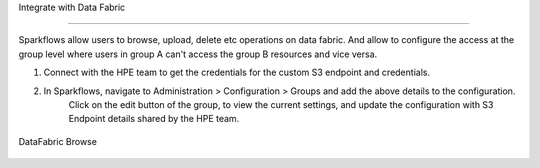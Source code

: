 
Integrate with Data Fabric

========================

Sparkflows allow users to browse, upload, delete etc operations on data fabric. 
And allow to configure the access at the group level where users in group A can't access the group B resources and vice versa.

1. Connect with the HPE team to get the credentials for the custom S3 endpoint and credentials.
2. In Sparkflows, navigate to Administration > Configuration > Groups  and add the above details to the configuration. 
    Click on the edit button of the group, to view the current settings, and update the configuration with S3 Endpoint details shared by the HPE team.


.. figure:: ../../_assets/hpe/datafabric.PNG
      :alt: DataFabric
      :width: 60%



DataFabric Browse

.. figure:: ../../_assets/hpe/datafabric-browse.PNG
      :alt: DataFabric
      :width: 60%

